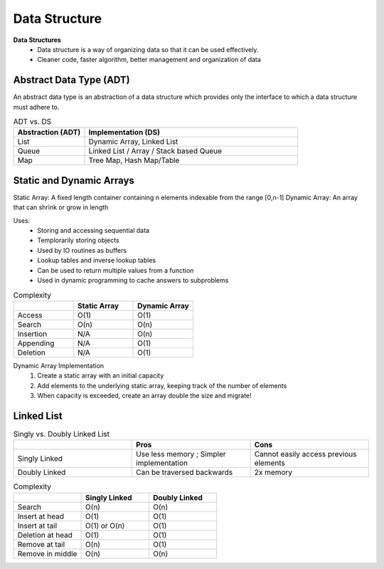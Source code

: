 ********************
Data Structure
********************

**Data Structures**
 * Data structure is a way of organizing data so that it can be used effectively.
 * Cleaner code, faster algorithm, better management and organization of data

Abstract Data Type (ADT)
=========================
An abstract data type is an abstraction of a data structure which provides only the interface to which a data 
structure must adhere to. 

.. list-table:: ADT vs. DS
   :widths: 25 75
   :header-rows: 1

   * - Abstraction (ADT)
     - Implementation (DS)
   * - List
     - Dynamic Array, Linked List
   * - Queue
     - Linked List / Array / Stack based Queue
   * - Map
     - Tree Map, Hash Map/Table

Static and Dynamic Arrays
===========================

Static Array: A fixed length container containing n elements indexable from the range [0,n-1]
Dynamic Array: An array that can shrink or grow in length

Uses: 
 * Storing and accessing sequential data
 * Templorarily storing objects
 * Used by IO routines as buffers
 * Lookup tables and inverse lookup tables
 * Can be used to return multiple values from a function
 * Used in dynamic programming to cache answers to subproblems

.. list-table:: Complexity
   :widths: 25 25 25
   :header-rows: 1

   * - 
     - Static Array
     - Dynamic Array
   * - Access
     - O(1)
     - O(1)
   * - Search
     - O(n)
     - O(n)
   * - Insertion
     - N/A
     - O(n)
   * - Appending
     - N/A
     - O(1)
   * - Deletion
     - N/A
     - O(1)

Dynamic Array Implementation
 1. Create a static array with an initial capacity
 2. Add elements to the underlying static array, keeping track of the number of elements
 3. When capacity is exceeded, create an array double the size and migrate!

Linked List 
============

.. list-table:: Singly vs. Doubly Linked List
   :widths: 33 33 33
   :header-rows: 1

   * - 
     - Pros
     - Cons
   * - Singly Linked
     - Use less memory ; Simpler implementation
     - Cannot easily access previous elements
   * - Doubly Linked
     - Can be traversed backwards
     - 2x memory

.. list-table:: Complexity
   :widths: 25 25 25
   :header-rows: 1

   * - 
     - Singly Linked
     - Doubly Linked
   * - Search
     - O(n)
     - O(n)
   * - Insert at head
     - O(1)
     - O(1)
   * - Insert at tail
     - O(1) or O(n)
     - O(1)
   * - Deletion at head
     - O(1)
     - O(1)
   * - Remove at tail 
     - O(n)
     - O(1)
   * - Remove in middle
     - O(n)
     - O(n)

